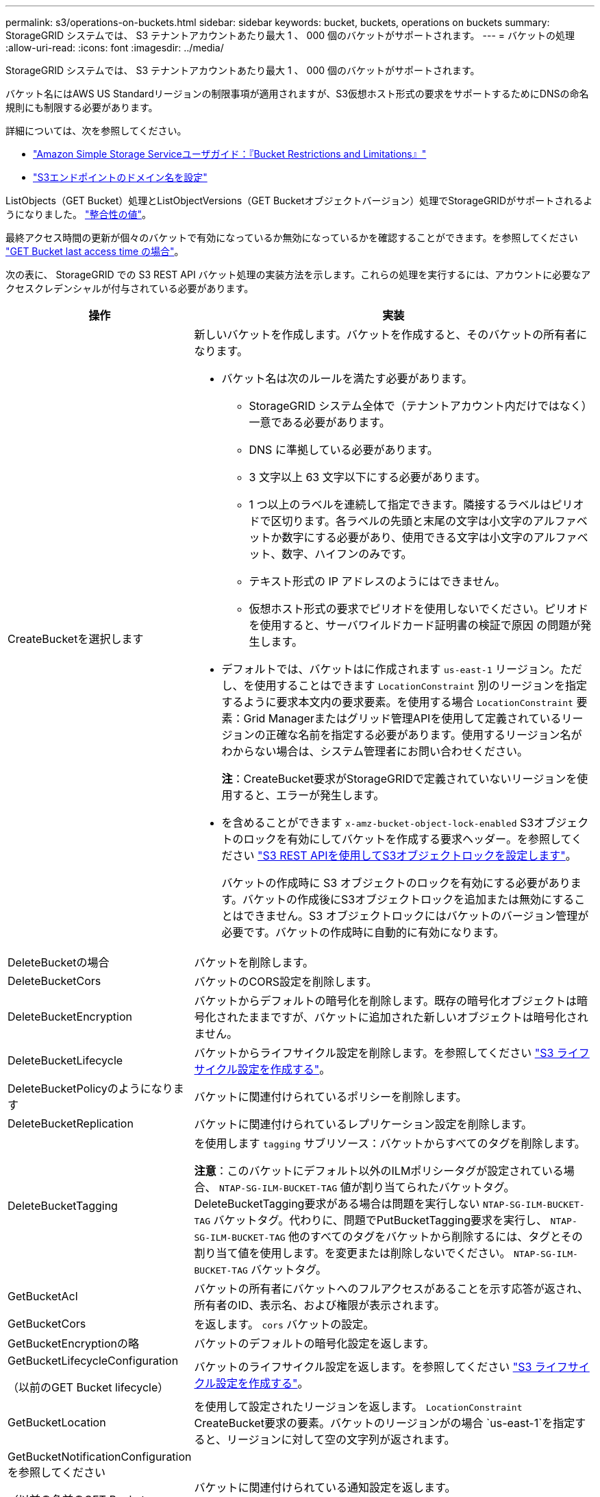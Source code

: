 ---
permalink: s3/operations-on-buckets.html 
sidebar: sidebar 
keywords: bucket, buckets, operations on buckets 
summary: StorageGRID システムでは、 S3 テナントアカウントあたり最大 1 、 000 個のバケットがサポートされます。 
---
= バケットの処理
:allow-uri-read: 
:icons: font
:imagesdir: ../media/


[role="lead"]
StorageGRID システムでは、 S3 テナントアカウントあたり最大 1 、 000 個のバケットがサポートされます。

バケット名にはAWS US Standardリージョンの制限事項が適用されますが、S3仮想ホスト形式の要求をサポートするためにDNSの命名規則にも制限する必要があります。

詳細については、次を参照してください。

* https://docs.aws.amazon.com/AmazonS3/latest/dev/BucketRestrictions.html["Amazon Simple Storage Serviceユーザガイド：『Bucket Restrictions and Limitations』"^]
* link:../admin/configuring-s3-api-endpoint-domain-names.html["S3エンドポイントのドメイン名を設定"]


ListObjects（GET Bucket）処理とListObjectVersions（GET Bucketオブジェクトバージョン）処理でStorageGRIDがサポートされるようになりました。 link:consistency-controls.html["整合性の値"]。

最終アクセス時間の更新が個々のバケットで有効になっているか無効になっているかを確認することができます。を参照してください
link:get-bucket-last-access-time-request.html["GET Bucket last access time の場合"]。

次の表に、 StorageGRID での S3 REST API バケット処理の実装方法を示します。これらの処理を実行するには、アカウントに必要なアクセスクレデンシャルが付与されている必要があります。

[cols="1a,3a"]
|===
| 操作 | 実装 


 a| 
CreateBucketを選択します
 a| 
新しいバケットを作成します。バケットを作成すると、そのバケットの所有者になります。

* バケット名は次のルールを満たす必要があります。
+
** StorageGRID システム全体で（テナントアカウント内だけではなく）一意である必要があります。
** DNS に準拠している必要があります。
** 3 文字以上 63 文字以下にする必要があります。
** 1 つ以上のラベルを連続して指定できます。隣接するラベルはピリオドで区切ります。各ラベルの先頭と末尾の文字は小文字のアルファベットか数字にする必要があり、使用できる文字は小文字のアルファベット、数字、ハイフンのみです。
** テキスト形式の IP アドレスのようにはできません。
** 仮想ホスト形式の要求でピリオドを使用しないでください。ピリオドを使用すると、サーバワイルドカード証明書の検証で原因 の問題が発生します。


* デフォルトでは、バケットはに作成されます `us-east-1` リージョン。ただし、を使用することはできます `LocationConstraint` 別のリージョンを指定するように要求本文内の要求要素。を使用する場合 `LocationConstraint` 要素：Grid Managerまたはグリッド管理APIを使用して定義されているリージョンの正確な名前を指定する必要があります。使用するリージョン名がわからない場合は、システム管理者にお問い合わせください。
+
*注*：CreateBucket要求がStorageGRIDで定義されていないリージョンを使用すると、エラーが発生します。

* を含めることができます `x-amz-bucket-object-lock-enabled` S3オブジェクトのロックを有効にしてバケットを作成する要求ヘッダー。を参照してください link:../s3/use-s3-api-for-s3-object-lock.html["S3 REST APIを使用してS3オブジェクトロックを設定します"]。
+
バケットの作成時に S3 オブジェクトのロックを有効にする必要があります。バケットの作成後にS3オブジェクトロックを追加または無効にすることはできません。S3 オブジェクトロックにはバケットのバージョン管理が必要です。バケットの作成時に自動的に有効になります。





 a| 
DeleteBucketの場合
 a| 
バケットを削除します。



 a| 
DeleteBucketCors
 a| 
バケットのCORS設定を削除します。



 a| 
DeleteBucketEncryption
 a| 
バケットからデフォルトの暗号化を削除します。既存の暗号化オブジェクトは暗号化されたままですが、バケットに追加された新しいオブジェクトは暗号化されません。



 a| 
DeleteBucketLifecycle
 a| 
バケットからライフサイクル設定を削除します。を参照してください link:create-s3-lifecycle-configuration.html["S3 ライフサイクル設定を作成する"]。



 a| 
DeleteBucketPolicyのようになります
 a| 
バケットに関連付けられているポリシーを削除します。



 a| 
DeleteBucketReplication
 a| 
バケットに関連付けられているレプリケーション設定を削除します。



 a| 
DeleteBucketTagging
 a| 
を使用します `tagging` サブリソース：バケットからすべてのタグを削除します。

*注意*：このバケットにデフォルト以外のILMポリシータグが設定されている場合、 `NTAP-SG-ILM-BUCKET-TAG` 値が割り当てられたバケットタグ。DeleteBucketTagging要求がある場合は問題を実行しない `NTAP-SG-ILM-BUCKET-TAG` バケットタグ。代わりに、問題でPutBucketTagging要求を実行し、 `NTAP-SG-ILM-BUCKET-TAG` 他のすべてのタグをバケットから削除するには、タグとその割り当て値を使用します。を変更または削除しないでください。 `NTAP-SG-ILM-BUCKET-TAG` バケットタグ。



 a| 
GetBucketAcl
 a| 
バケットの所有者にバケットへのフルアクセスがあることを示す応答が返され、所有者のID、表示名、および権限が表示されます。



 a| 
GetBucketCors
 a| 
を返します。 `cors` バケットの設定。



 a| 
GetBucketEncryptionの略
 a| 
バケットのデフォルトの暗号化設定を返します。



 a| 
GetBucketLifecycleConfiguration

（以前のGET Bucket lifecycle）
 a| 
バケットのライフサイクル設定を返します。を参照してください link:create-s3-lifecycle-configuration.html["S3 ライフサイクル設定を作成する"]。



 a| 
GetBucketLocation
 a| 
を使用して設定されたリージョンを返します。 `LocationConstraint` CreateBucket要求の要素。バケットのリージョンがの場合 `us-east-1`を指定すると、リージョンに対して空の文字列が返されます。



 a| 
GetBucketNotificationConfigurationを参照してください

（以前の名前のGET Bucket notification）
 a| 
バケットに関連付けられている通知設定を返します。



 a| 
GetBucketPolicyのようになります
 a| 
バケットに関連付けられているポリシーを返します。



 a| 
GetBucketReplicationの略
 a| 
バケットに関連付けられているレプリケーション設定を返します。



 a| 
GetBucketTagging
 a| 
を使用します `tagging` サブリソース：バケットのすべてのタグを返す

*注意*：このバケットにデフォルト以外のILMポリシータグが設定されている場合、 `NTAP-SG-ILM-BUCKET-TAG` 値が割り当てられたバケットタグ。このタグを変更または削除しないでください。



 a| 
GetBucketVersioningの各ノードの設定
 a| 
この実装ではを使用します `versioning` サブリソース：バケットのバージョン管理の状態を返します。

* _blank_：バージョン管理が一度も有効になっていない（バケットは「バージョン管理されていない」）
* 有効：バージョン管理が有効になっています
* 中断：バージョン管理は以前有効になっていて、中断されています




 a| 
GetObjectLockConfigurationの略
 a| 
バケットのデフォルトの保持モードとデフォルトの保持期間（設定されている場合）を返します。

を参照してください link:../s3/use-s3-api-for-s3-object-lock.html["S3 REST APIを使用してS3オブジェクトロックを設定します"]。



 a| 
ヘッドバケット
 a| 
バケットが存在し、そのバケットにアクセスする権限があるかどうかを確認します。

この処理から返される情報は次の

* `x-ntap-sg-bucket-id`：バケットのUUID（UUID形式）。
* `x-ntap-sg-trace-id`：関連付けられた要求の一意のトレースID。




 a| 
listObjectsおよびListObjectsV2

（以前の名前はGET Bucket）
 a| 
バケット内のオブジェクトの一部またはすべて（最大1、000）を返します。を使用してオブジェクトを取り込んだ場合でも、オブジェクトのストレージクラスには2つの値が設定されます `REDUCED_REDUNDANCY` ストレージクラスのオプション：

* `STANDARD`を指定します。このオブジェクトは、ストレージノードで構成されるストレージプールに格納されます。
* `GLACIER`を指定します。このオブジェクトは、クラウドストレージプールで指定された外部バケットに移動されています。


バケットに同じプレフィックスを持つ削除済みキーが多数含まれている場合、応答に一部のキーが含まれることがあります `CommonPrefixes` 鍵が入っていないものです



 a| 
ListObjectVersions

（以前のGET Bucket Object versions）
 a| 
バケットに対する読み取りアクセスが許可されている場合、 `versions` サブリソースには、バケット内のオブジェクトのすべてのバージョンのメタデータが表示されます。



 a| 
PutBucketCorsの略
 a| 
クロスオリジン要求を処理できるように、バケットのCORS設定を設定します。Cross-Origin Resource Sharing （ CORS ）は、あるドメインのクライアント Web アプリケーションが別のドメインのリソースにアクセスできるようにするセキュリティ機能です。たとえば、というS3バケットを使用するとします `images` グラフィックを保存します。のCORS設定を指定します `images` バケットを使用すると、そのバケット内の画像をWebサイトに表示できます `+http://www.example.com+`。



 a| 
PutBucketEncryptionの略
 a| 
既存のバケットのデフォルトの暗号化状態を設定します。バケットレベルの暗号化が有効な場合は、バケットに追加されたすべての新しいオブジェクトが暗号化されます。 StorageGRID では、 StorageGRID で管理されるキーによるサーバ側の暗号化がサポートされます。サーバ側の暗号化設定ルールを指定する場合は、を設定します `SSEAlgorithm` パラメータの値 `AES256`を使用しないでください `KMSMasterKeyID` パラメータ

バケットのデフォルトの暗号化設定は、オブジェクトのアップロード要求ですでに暗号化が指定されている場合（要求にが含まれている場合）は無視されます `x-amz-server-side-encryption-*` 要求ヘッダー）。



 a| 
PutBucketLifecycleConfigurationの略

（以前のPUT Bucket lifecycle）
 a| 
バケットの新しいライフサイクル設定を作成するか、既存のライフサイクル設定と置き換えます。StorageGRID では、 1 つのライフサイクル設定で最大 1 、 000 個のライフサイクルルールがサポートされます。各ルールには、次の XML 要素を含めることができます。

* 有効期限（日数、日付、ExpiredObjectDeleteMarker）
* NoncurrentVersionExpiration（NewerNoncurrentVersions、NoncurrentDays）
* フィルタ（プレフィックス、タグ）
* ステータス
* ID


StorageGRID では、次のアクションはサポートされません。

* AbortIncompleteMultipartUpload の略
* 移行


を参照してください link:create-s3-lifecycle-configuration.html["S3 ライフサイクル設定を作成する"]。バケットライフサイクルのExpirationアクションとILMの配置手順の相互作用については、を参照してください link:../ilm/how-ilm-operates-throughout-objects-life.html["オブジェクトのライフサイクル全体にわたる ILM の動作"]。

* 注：バケットライフサイクル設定は S3 オブジェクトロックが有効なバケットで使用できますが、従来の準拠バケットではバケットライフサイクル設定がサポートされません。



 a| 
PutBucketNotificationConfigurationの略

（以前の名前のPUT Bucket通知）
 a| 
要求の本文に含まれる通知設定XMLを使用してバケットの通知を設定します。実装に関する次の詳細事項に注意してください。

* StorageGRIDでは、Amazon Simple Notification Service（Amazon SNS）またはKafkaトピックがデスティネーションとしてサポートされます。Simple Queue Service（SQS）またはAmazon Lambdaエンドポイントはサポートされていません。
* 通知のデスティネーションは、 StorageGRID エンドポイントの URN として指定する必要があります。エンドポイントは、 Tenant Manager またはテナント管理 API を使用して作成できます。
+
通知設定が機能するためには、エンドポイントが存在している必要があります。エンドポイントが存在しない場合は、 `400 Bad Request` エラーがコードとともに返されます `InvalidArgument`。

* 次のイベントタイプに対して通知を設定することはできません。これらのイベントタイプは * サポートされていません。
+
** `s3:ReducedRedundancyLostObject`
** `s3:ObjectRestore:Completed`


* StorageGRID から送信されるイベント通知は標準のJSON形式を使用しますが、次のリストに示すように、一部のキーが含まれず、他のキーには特定の値が使用されます。
+
** * eventSource*
+
`sgws:s3`

** * awsRegion *
+
含まれません

** * x-amz-id-2 *
+
含まれません

** * arn *
+
`urn:sgws:s3:::bucket_name`







 a| 
PutBucketPolicyのように指定します
 a| 
バケットに関連付けられたポリシーを設定します。を参照してください link:bucket-and-group-access-policies.html["バケットとグループのアクセスポリシーを使用"]。



 a| 
PutBucketReplicationの略
 a| 
構成 link:../tenant/understanding-cloudmirror-replication-service.html["StorageGRID CloudMirrorレプリケーション"] （バケット用）。要求の本文に含まれるレプリケーション設定XMLを使用します。CloudMirror レプリケーションについては、実装に関する次の詳細事項に注意してください。

* StorageGRID では、 V1 のレプリケーション設定のみがサポートされます。つまり、StorageGRID では、の使用はサポートされていません `Filter` ルールのエレメント。V1の規則に従ってオブジェクトバージョンを削除します。詳細については、を参照してください https://docs.aws.amazon.com/AmazonS3/latest/userguide/replication-add-config.html["Amazon Simple Storage Serviceユーザガイド：レプリケーションの設定"^]。
* バケットレプリケーションは、バージョン管理されているバケットでもバージョン管理されていないバケットでも設定でき
* レプリケーション設定 XML の各ルールで異なるデスティネーションバケットを指定できます。1 つのソースバケットを複数のデスティネーションバケットにレプリケートできます。
* デスティネーションバケットは、テナントマネージャまたはテナント管理 API で指定された StorageGRID エンドポイントの URN として指定する必要があります。を参照してください link:../tenant/configuring-cloudmirror-replication.html["CloudMirror レプリケーションを設定します"]。
+
レプリケーション設定が機能するためには、エンドポイントが存在している必要があります。エンドポイントが存在しない場合は、として要求が失敗します `400 Bad Request`。エラーメッセージ： `Unable to save the replication policy. The specified endpoint URN does not exist: _URN_.`

* を指定する必要はありません `Role` 設定XMLを使用します。この値は StorageGRID では使用されず、送信されても無視されます。
* 設定XMLでストレージクラスを省略した場合、StorageGRID ではを使用します `STANDARD` デフォルトのストレージクラス。
* ソースバケットからオブジェクトを削除する場合、またはソースバケット自体を削除する場合、クロスリージョンレプリケーションは次のように動作します。
+
** レプリケートの前にオブジェクトまたはバケットを削除した場合、オブジェクトまたはバケットはレプリケートされず、通知も送信されません。
** レプリケートのあとにオブジェクトまたはバケットを削除すると、 StorageGRID は、 V1 のクロスリージョンレプリケーションに対する Amazon S3 の通常の削除動作に従います。






 a| 
PutBucketTaggingの略
 a| 
を使用します `tagging` サブリソース：バケットの一連のタグを追加または更新できます。バケットタグを追加する場合は、次の制限事項に注意してください。

* StorageGRID と Amazon S3 はどちらもバケットごとに最大 50 個のタグをサポートします。
* バケットに関連付けられているタグには、一意のタグキーが必要です。タグキーには Unicode 文字を 128 文字まで使用できます。
* タグ値には、 Unicode 文字を 256 文字以内で指定します。
* キーと値では大文字と小文字が区別されます。


*注意*：このバケットにデフォルト以外のILMポリシータグが設定されている場合、 `NTAP-SG-ILM-BUCKET-TAG` 値が割り当てられたバケットタグ。次のことを確認します。 `NTAP-SG-ILM-BUCKET-TAG` バケットタグは、すべてのPutBucketTagging要求で割り当てられた値に含まれます。このタグを変更または削除しないでください。

*注*：この処理を実行すると、バケットにすでに設定されている現在のタグが上書きされます。セットから既存のタグを省略すると、それらのタグはバケットから削除されます。



 a| 
PutBucketVersioningの各ノードの設定
 a| 
を使用します `versioning` サブリソース：既存のバケットのバージョン管理の状態を設定できます。バージョン管理の状態は、次のいずれかの値に設定できます。

* Enabled ：バケット内のオブジェクトに対してバージョン管理を有効にします。バケットに追加されるすべてのオブジェクトに、一意のバージョン ID が割り当てられます。
* Suspended ：バケット内のオブジェクトに対してバージョン管理を無効にします。バケットに追加されるすべてのオブジェクトに、バージョンIDが割り当てられます `null`。




 a| 
PutObjectLockConfigurationの略
 a| 
バケットのデフォルトの保持モードとデフォルトの保持期間を設定または削除します。

デフォルトの保持期間を変更した場合、既存のオブジェクトバージョンの retain-until はそのまま残り、新しいデフォルトの保持期間を使用して再計算されることはありません。

を参照してください link:../s3/use-s3-api-for-s3-object-lock.html["S3 REST APIを使用してS3オブジェクトロックを設定します"] を参照してください。

|===
